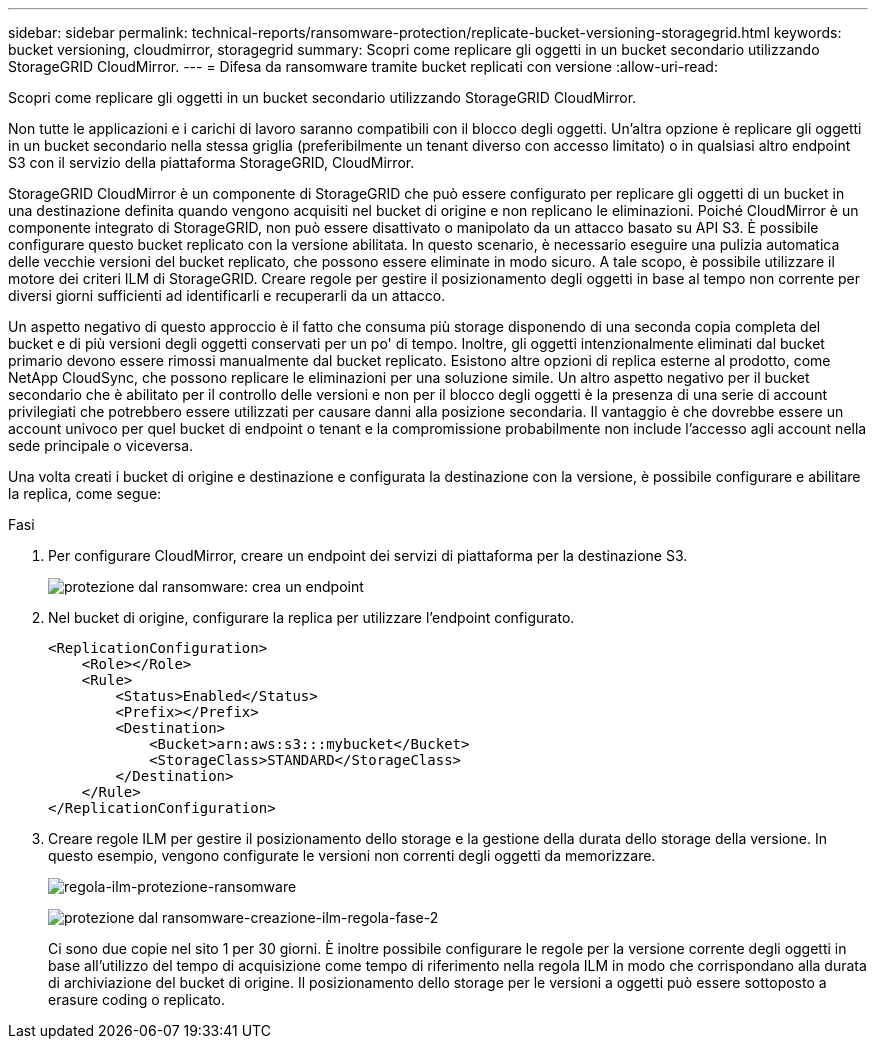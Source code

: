 ---
sidebar: sidebar 
permalink: technical-reports/ransomware-protection/replicate-bucket-versioning-storagegrid.html 
keywords: bucket versioning, cloudmirror, storagegrid 
summary: Scopri come replicare gli oggetti in un bucket secondario utilizzando StorageGRID CloudMirror. 
---
= Difesa da ransomware tramite bucket replicati con versione
:allow-uri-read: 


[role="lead"]
Scopri come replicare gli oggetti in un bucket secondario utilizzando StorageGRID CloudMirror.

Non tutte le applicazioni e i carichi di lavoro saranno compatibili con il blocco degli oggetti. Un'altra opzione è replicare gli oggetti in un bucket secondario nella stessa griglia (preferibilmente un tenant diverso con accesso limitato) o in qualsiasi altro endpoint S3 con il servizio della piattaforma StorageGRID, CloudMirror.

StorageGRID CloudMirror è un componente di StorageGRID che può essere configurato per replicare gli oggetti di un bucket in una destinazione definita quando vengono acquisiti nel bucket di origine e non replicano le eliminazioni. Poiché CloudMirror è un componente integrato di StorageGRID, non può essere disattivato o manipolato da un attacco basato su API S3. È possibile configurare questo bucket replicato con la versione abilitata. In questo scenario, è necessario eseguire una pulizia automatica delle vecchie versioni del bucket replicato, che possono essere eliminate in modo sicuro. A tale scopo, è possibile utilizzare il motore dei criteri ILM di StorageGRID. Creare regole per gestire il posizionamento degli oggetti in base al tempo non corrente per diversi giorni sufficienti ad identificarli e recuperarli da un attacco.

Un aspetto negativo di questo approccio è il fatto che consuma più storage disponendo di una seconda copia completa del bucket e di più versioni degli oggetti conservati per un po' di tempo. Inoltre, gli oggetti intenzionalmente eliminati dal bucket primario devono essere rimossi manualmente dal bucket replicato. Esistono altre opzioni di replica esterne al prodotto, come NetApp CloudSync, che possono replicare le eliminazioni per una soluzione simile. Un altro aspetto negativo per il bucket secondario che è abilitato per il controllo delle versioni e non per il blocco degli oggetti è la presenza di una serie di account privilegiati che potrebbero essere utilizzati per causare danni alla posizione secondaria. Il vantaggio è che dovrebbe essere un account univoco per quel bucket di endpoint o tenant e la compromissione probabilmente non include l'accesso agli account nella sede principale o viceversa.

Una volta creati i bucket di origine e destinazione e configurata la destinazione con la versione, è possibile configurare e abilitare la replica, come segue:

.Fasi
. Per configurare CloudMirror, creare un endpoint dei servizi di piattaforma per la destinazione S3.
+
image:ransomware/ransomware-protection-create-endpoint.png["protezione dal ransomware: crea un endpoint"]

. Nel bucket di origine, configurare la replica per utilizzare l'endpoint configurato.
+
[listing]
----
<ReplicationConfiguration>
    <Role></Role>
    <Rule>
        <Status>Enabled</Status>
        <Prefix></Prefix>
        <Destination>
            <Bucket>arn:aws:s3:::mybucket</Bucket>
            <StorageClass>STANDARD</StorageClass>
        </Destination>
    </Rule>
</ReplicationConfiguration>
----
. Creare regole ILM per gestire il posizionamento dello storage e la gestione della durata dello storage della versione. In questo esempio, vengono configurate le versioni non correnti degli oggetti da memorizzare.
+
image:ransomware/ransomware-protection-create-ilm-rule.png["regola-ilm-protezione-ransomware"]

+
image:ransomware/ransomware-protection-create-ilm-rule-step-2.png["protezione dal ransomware-creazione-ilm-regola-fase-2"]

+
Ci sono due copie nel sito 1 per 30 giorni. È inoltre possibile configurare le regole per la versione corrente degli oggetti in base all'utilizzo del tempo di acquisizione come tempo di riferimento nella regola ILM in modo che corrispondano alla durata di archiviazione del bucket di origine. Il posizionamento dello storage per le versioni a oggetti può essere sottoposto a erasure coding o replicato.


